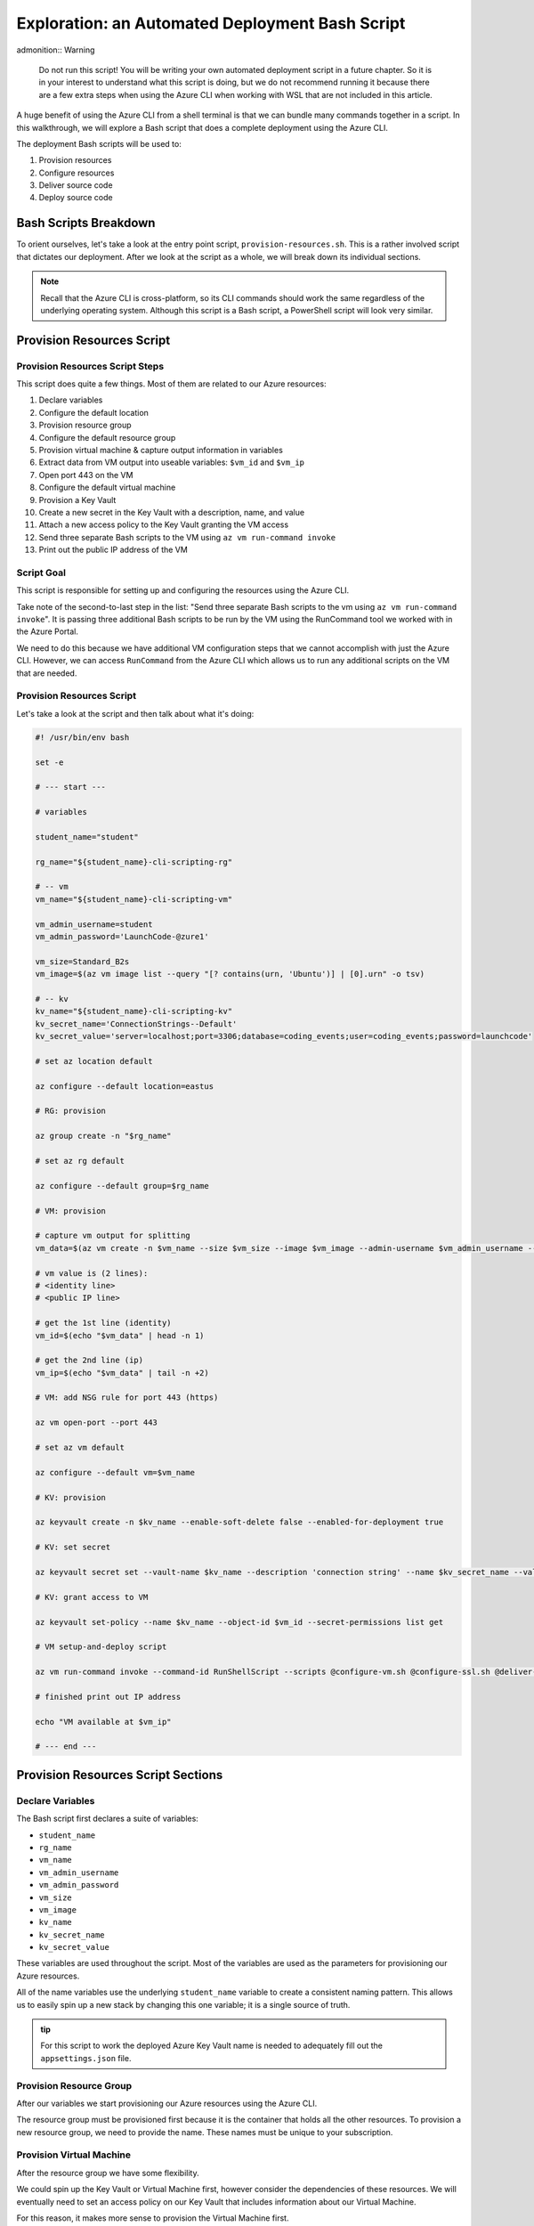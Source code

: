 ================================================
Exploration: an Automated Deployment Bash Script
================================================

admonition:: Warning

   Do not run this script! You will be writing your own automated deployment script in a future chapter. So it is in your interest to understand what this script is doing, but we do not recommend running it because there are a few extra steps when using the Azure CLI when working with WSL that are not included in this article.

A huge benefit of using the Azure CLI from a shell terminal is that we can bundle many commands together in a script. In this walkthrough, we will explore a Bash script that does a complete deployment using the Azure CLI.

The deployment Bash scripts will be used to:

#. Provision resources
#. Configure resources
#. Deliver source code
#. Deploy source code

Bash Scripts Breakdown
======================

To orient ourselves, let's take a look at the entry point script, ``provision-resources.sh``. This is a rather involved script that dictates our deployment. After we look at the script as a whole, we will break down its individual sections.

.. admonition:: Note

   Recall that the Azure CLI is cross-platform, so its CLI commands should work the same regardless of the underlying operating system. Although this script is a Bash script, a PowerShell script will look very similar.

Provision Resources Script
==========================

Provision Resources Script Steps
--------------------------------

This script does quite a few things. Most of them are related to our Azure resources:

#. Declare variables
#. Configure the default location
#. Provision resource group
#. Configure the default resource group
#. Provision virtual machine & capture output information in variables
#. Extract data from VM output into useable variables: ``$vm_id`` and ``$vm_ip``
#. Open port 443 on the VM
#. Configure the default virtual machine
#. Provision a Key Vault
#. Create a new secret in the Key Vault with a description, name, and value
#. Attach a new access policy to the Key Vault granting the VM access
#. Send three separate Bash scripts to the VM using ``az vm run-command invoke``
#. Print out the public IP address of the VM

Script Goal
-----------

This script is responsible for setting up and configuring the resources using the Azure CLI. 

Take note of the second-to-last step in the list: "Send three separate Bash scripts to the vm using ``az vm run-command invoke``". It is passing three additional Bash scripts to be run by the VM using the RunCommand tool we worked with in the Azure Portal.

We need to do this because we have additional VM configuration steps that we cannot accomplish with just the Azure CLI. However, we can access ``RunCommand`` from the Azure CLI which allows us to run any additional scripts on the VM that are needed.

Provision Resources Script
--------------------------

Let's take a look at the script and then talk about what it's doing:

.. sourcecode:: bash

   #! /usr/bin/env bash

   set -e

   # --- start ---

   # variables

   student_name="student"

   rg_name="${student_name}-cli-scripting-rg"

   # -- vm
   vm_name="${student_name}-cli-scripting-vm"

   vm_admin_username=student
   vm_admin_password='LaunchCode-@zure1'

   vm_size=Standard_B2s
   vm_image=$(az vm image list --query "[? contains(urn, 'Ubuntu')] | [0].urn" -o tsv)

   # -- kv
   kv_name="${student_name}-cli-scripting-kv"
   kv_secret_name='ConnectionStrings--Default'
   kv_secret_value='server=localhost;port=3306;database=coding_events;user=coding_events;password=launchcode'

   # set az location default

   az configure --default location=eastus

   # RG: provision

   az group create -n "$rg_name"

   # set az rg default

   az configure --default group=$rg_name

   # VM: provision

   # capture vm output for splitting
   vm_data=$(az vm create -n $vm_name --size $vm_size --image $vm_image --admin-username $vm_admin_username --admin-password $vm_admin_password --authentication-type password --assign-identity --query "[ identity.systemAssignedIdentity, publicIpAddress ]" -o tsv)

   # vm value is (2 lines):
   # <identity line>
   # <public IP line>

   # get the 1st line (identity)
   vm_id=$(echo "$vm_data" | head -n 1)

   # get the 2nd line (ip)
   vm_ip=$(echo "$vm_data" | tail -n +2)

   # VM: add NSG rule for port 443 (https)

   az vm open-port --port 443

   # set az vm default

   az configure --default vm=$vm_name

   # KV: provision

   az keyvault create -n $kv_name --enable-soft-delete false --enabled-for-deployment true

   # KV: set secret

   az keyvault secret set --vault-name $kv_name --description 'connection string' --name $kv_secret_name --value $kv_secret_value

   # KV: grant access to VM

   az keyvault set-policy --name $kv_name --object-id $vm_id --secret-permissions list get

   # VM setup-and-deploy script

   az vm run-command invoke --command-id RunShellScript --scripts @configure-vm.sh @configure-ssl.sh @deliver-deploy.sh

   # finished print out IP address

   echo "VM available at $vm_ip"

   # --- end ---

Provision Resources Script Sections
===================================

Declare Variables
-----------------

The Bash script first declares a suite of variables:

- ``student_name``
- ``rg_name``
- ``vm_name``
- ``vm_admin_username``
- ``vm_admin_password``
- ``vm_size``
- ``vm_image``
- ``kv_name``
- ``kv_secret_name``
- ``kv_secret_value``

These variables are used throughout the script. Most of the variables are used as the parameters for provisioning our Azure resources. 

.. sourcecode:: bash
   :caption: ``provision-resources.sh``: Variables

   student_name=student

   rg_name="${student_name}-cli-scripting-rg"

   vm_name="${student_name}-cli-scripting-vm"

   vm_admin_username=student
   vm_admin_password='LaunchCode-@zure1'

   vm_size=Standard_B2s
   vm_image=$(az vm image list --query "[? contains(urn, 'Ubuntu')] | [0].urn" -o tsv)

   kv_name="${student_name}-cli-scripting-kv"
   kv_secret_name='ConnectionStrings--Default'
   kv_secret_value='server=localhost;port=3306;database=coding_events;user=coding_events;password=launchcode'

All of the name variables use the underlying ``student_name`` variable to create a consistent naming pattern. This allows us to easily spin up a new stack by changing this one variable; it is a single source of truth.

.. admonition:: tip

   For this script to work the deployed Azure Key Vault name is needed to adequately fill out the ``appsettings.json`` file.

Provision Resource Group
------------------------

After our variables we start provisioning our Azure resources using the Azure CLI. 

.. sourcecode:: bash
   :caption: ``provision-resources.sh``: Provision resource group

   az group create -n "$rg_name"

The resource group must be provisioned first because it is the container that holds all the other resources. To provision a new resource group, we need to provide the name. These names must be unique to your subscription.

Provision Virtual Machine
-------------------------

After the resource group we have some flexibility. 

We could spin up the Key Vault or Virtual Machine first, however consider the dependencies of these resources. We will eventually need to set an access policy on our Key Vault that includes information about our Virtual Machine. 

For this reason, it makes more sense to provision the Virtual Machine first.

.. sourcecode:: bash
   :caption: ``provision-resources.sh``: Provision VM and store response in vm_data


   vm_data=$(az vm create -n $vm_name --size $vm_size --image $vm_image --admin-username $vm_admin_username --admin-password $vm_admin_password --authentication-type password --assign-identity --query "[ identity.systemAssignedIdentity, publicIpAddress ]" -o tsv)

.. admonition:: note

   This Bash script captures the output of the ``az vm create`` command in the ``vm_data`` variable. We can do the same thing in PowerShell with slightly different syntax.

Capture Virtual Machine's System Assigned Identity
^^^^^^^^^^^^^^^^^^^^^^^^^^^^^^^^^^^^^^^^^^^^^^^^^^

Upon creating our virtual machine, we store the output from the command in a Bash variable. We do this because we are going to do some Bash scripting to extract some information:

- The virtual machine system-managed identity
- The virtual machine public IP address

.. sourcecode:: bash
   :caption: ``provision-resources.sh``: Extract the necessary information from vm_data


   # get the 1st line (identity)
   vm_id=$(echo "$vm_data" | head -n 1)

   # get the 2nd line (ip)
   vm_ip=$(echo "$vm_data" | tail -n +2)

.. admonition:: note

   Getting the variables from the Azure CLI output is tedious in Bash. Recall that Bash is a string-based scripting language, so the output from the Azure CLI is a string. In Bash, we must manipulate the string to get the information we need. 
   
   In PowerShell, the Azure CLI output will be an object. Accessing properties can be accomplished using dot-notation, a much easier process!

Create Appropriate Network Security Group
^^^^^^^^^^^^^^^^^^^^^^^^^^^^^^^^^^^^^^^^^

Our application hasn't been deployed yet, but let's go ahead and open the HTTPS port so that end users can access the ``CodingEventsAPI``.

.. sourcecode:: bash
   :caption: ``provision-resources.sh``: Open VM HTTPS port


   az vm open-port --port 443

.. admonition:: tip

   Creating the NSG for our VM that contains the proper port is an easy thing to forget to do, so we are opening it while we are working with our VM. If an appropriate NSG inbound rule is not created users will receive a **connection timeout** when attempting to access our API.

Provision Key Vault
-------------------

We now have a VM and all the information we need to create an access policy for a Key Vault. So let's provision a Key Vault:

.. sourcecode:: bash
   :caption: ``provision-resources.sh``: Provision Key Vault

   az keyvault create -n $kv_name --enable-soft-delete false --enabled-for-deployment true

.. admonition:: Note

   For a VM to access the Key Vault, it must be ``enabled-for-deployment``. We also turn off the ``soft-delete`` so the Key Vault can be deleted in less than 30 days.

Set Key Vault Secret
^^^^^^^^^^^^^^^^^^^^

After the Key Vault has been provisioned, we can add whatever secrets our application needs. In this case, we only have one secret: a database connection string.

The database connection string secret needs:

- Description
- Name (key)
- Value

.. sourcecode:: bash
   :caption: ``provision-resources.sh``: Add connection string secret to Key Vault


   az keyvault secret set --vault-name $kv_name --description 'connection string' --name $kv_secret_name --value $kv_secret_value

Set Key Vault Access Policy
^^^^^^^^^^^^^^^^^^^^^^^^^^^

Finally, we use the variable we created earlier that contains the VM system-assigned identity to create an access policy that grants the VM permission to *list* and *get* secrets stored in the Key Vault.

.. sourcecode:: bash
   :caption: ``provision-resources.sh``: Create Key Vault access policy for VM

   az keyvault set-policy --name $kv_name --object-id $vm_id --secret-permissions list get

Send Bash Scripts to VM Via RunCommand
--------------------------------------

Now that all of our infrastructure has been provisioned, we need to finish configuring our VM. 

The VM still needs:

- Software dependency installations
- Web server configurations
- Database
- Database user
- Source code
- Deployed application

To accomplish these final steps additional Bash scripts will be sent to the VM using the ``az vm run-command invoke`` command.

.. sourcecode:: bash
   :caption: ``provision-resources.sh``: Send (and invoke) configure scripts to VM

   az vm run-command invoke --command-id RunShellScript --scripts @configure-vm.sh, @configure-ssl.sh, @deliver-deploy.sh

When you are writing your own automated deployment script, in a future chapter, these bash scripts will be provided for you.
 
However you should look over them and read the comments that describe what they are doing. Many of the tasks they accomplish go beyond the scope of this course, but are a necessary part of this deployment.

.. admonition:: Warning

   The ``deliver-deploy.sh`` script clones a project repository and then switches to a specific branch. 
   
   When you are writing this automation script in a future lesson:

   *You will be responsible for creating this branch and pushing the appropriate code*. 
   
   You will need to update the ``appsettings.json`` file in this branch to include your Key Vault name and AADB2C information. You will need to push to this branch before running the ``deliver-deploy.sh`` script!

Print Public IP Address to STDOUT
---------------------------------

As a final step, the script prints the public IP address to the console. This shows exactly where to access the deployed application.

.. sourcecode:: bash
   :caption: ``provision-resources.sh``: Print out VM public IP address


   echo "VM available at $vm_ip"

VM RunCommand Scripts
---------------------

It is important that the three VM RunCommand scripts run in a specific order. We have defined their order in our ``az vm run-command invoke`` command. These scripts must run in this order:

#. ``configure-vm.sh``: Installs ``dotnet``, MySQL, and creates the database and user that our application needs
#. ``configure-ssl.sh``: Installs and configures the NGINX web server
#. ``deliver-deploy.sh``: Delivers, builds, and deploys source code

The ``configure-vm.sh`` script should look familiar, since it's a collection of the steps we have used multiple times throughout this class. 

The ``configure-ssl.sh`` script is outside the scope of this class. In a nutshell, it downloads and configures the NGINX web server our application uses to enable TLS and HTTPS so that our app can be used with AADB2C.

Deliver & Deploy Script
=======================

The ``deliver-deploy.sh`` script has a couple of variables that need to be set by the user. Let's take a look.

.. sourcecode:: bash

   #! /usr/bin/env bash

   set -ex

   # -- env vars --

   # for cloning in delivery
   github_username=student_github_account_name
   solution_branch=github_repository_solution_branch

   # api
   api_service_user=api-user
   api_working_dir=/opt/coding-events-api

   # needed to use dotnet from within RunCommand
   export HOME=/home/student
   export DOTNET_CLI_HOME=/home/student

   # -- end env vars --

   # -- set up API service --

   # create API service user and dirs
   useradd -M "$api_service_user" -N
   mkdir "$api_working_dir"

   chmod 700 /opt/coding-events-api/
   chown $api_service_user /opt/coding-events-api/

   # generate API unit file
   cat << EOF > /etc/systemd/system/coding-events-api.service
   [Unit]
   Description=Coding Events API
   [Install]
   WantedBy=multi-user.target
   [Service]
   User=$api_service_user
   WorkingDirectory=$api_working_dir
   ExecStart=/usr/bin/dotnet ${api_working_dir}/CodingEventsAPI.dll
   Restart=always
   RestartSec=10
   KillSignal=SIGINT
   SyslogIdentifier=coding-events-api
   Environment=ASPNETCORE_ENVIRONMENT=Production
   Environment=DOTNET_PRINT_TELEMETRY_MESSAGE=false
   Environment=DOTNET_HOME=$api_working_dir
   EOF

   # -- end setup API service --

   # -- deliver --

   # deliver source code

   git clone https://github.com/$github_username/coding-events-api /tmp/coding-events-api

   cd /tmp/coding-events-api/CodingEventsAPI

   # checkout branch that has the appsettings.json we need to connect to the KV
   git checkout $solution_branch

   dotnet publish -c Release -r linux-x64 -o "$api_working_dir"

   # -- end deliver --

   # -- deploy --

   # start API service
   service coding-events-api start

   # -- end deploy --

This final script needs to know the GitHub user account name and repository that contains the source code to be deployed.

The middle section does some VM operations work, namely creating directories, granting privileges to those directories, and creating a Systemd unit file that will be used to deploy the application.

.. admonition:: note

   Unit files are outside the scope of this class. Briefly, they allow you to define how an application is run and can be configured to auto-restart the application if it fails. You can learn more by viewing the Digital Ocean `Systemd Unit File <https://www.digitalocean.com/community/tutorials/understanding-systemd-units-and-unit-files>`_ article.

The final section of the script clones and checks out the solution branch, publishes the project to the directory indicated by the unit file, and then starts the service which runs our application. 

This deployment requires the source code from the solution repository to have an ``appsettings.json`` file that contains information about the Key Vault and AADB2C utilized by the application.

An example of this ``appsettings.json`` file is:

.. sourcecode:: json

   {
      "Logging": {
         "LogLevel": {
            "Default": "Information",
            "Microsoft": "Warning",
            "Microsoft.Hosting.Lifetime": "Information"
         }
      },
      "AllowedHosts": "*",
      "ServerOrigin": "",
      "KeyVaultName": "student-bash-kv",
      "JWTOptions": {
         "Audience": "e13f6217-f8c1-495a-b1e1-b5cd28b26708",
         "MetadataAddress": "https://student0720tenant.b2clogin.com/paul0720tenant.onmicrosoft.com/v2.0/.well-known/openid-configuration?p=B2C_1_coding-events-api-susi",
         "RequireHttpsMetadata": true,
         "TokenValidationParameters": {
            "ValidateIssuer": true,
            "ValidateAudience": true,
            "ValidateLifetime": true,
            "ValidateIssuerSigningKey": true
         }
      }
   }

Assuming the source code was error free---and that it's ``appsettings.json`` file contains the appropriate information about the Key Vault and AADB2C---the application will be deployed with no issues.

Deploying
=========

We now understand what the Bash scripts are doing. After the user provides the proper information to the scripts, including a branch with the appropriate ``appsettings.json`` file, they can execute the ``provision-resources.sh`` script to automatically deploy the entire application.

Understanding the steps of deploying is a necessary part of creating an automation script. In the PowerShell chapter you will be writing your own automated deployment script.

Conclusion
==========

The steps are similar across deployments, but they can be achieved in different ways. Let's review the different approaches we have used throughout this course:

- Manual deployment with a GUI: Azure Portal
- Manual deployment with a CLI tool: Azure CLI
- Automated deployment via shell scripts like ``provision-resources.sh`` and it's companion scripts
- Automated deployment via pipelining tools: `Azure Pipelines <https://docs.microsoft.com/en-us/azure/devops/pipelines/get-started/what-is-azure-pipelines?view=azure-devops>`_
- Any combination of these

However, you cannot automate a process until you understand the individual steps necessary to achieve automation. We started from the the Azure Portal, where it was easier to form a mental model of the many new concepts due to the familiarity of a GUI interface. Since then, we have moved towards the CLI environment, which trades the tangibility of a GUI for automation potential and conciseness. Automation is only possible when you have a clear mental model of the units and interactions involved in a deployment.

As you may have come to realize, *automation is the end-goal* in operations. Some of the many benefits of automated deployments include reduced time to deploy, decreased likelihood of human error, and predictable behavior. Each of these benefits contributes to faster turnaround of new features and fixes for customers.
